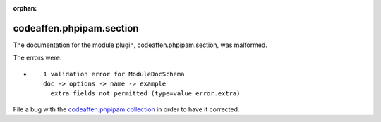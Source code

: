 .. Document meta section

:orphan:

.. Document body

.. Anchors

.. _ansible_collections.codeaffen.phpipam.section_module:

.. Title

codeaffen.phpipam.section
+++++++++++++++++++++++++


The documentation for the module plugin, codeaffen.phpipam.section,  was malformed.

The errors were:

* ::

        1 validation error for ModuleDocSchema
        doc -> options -> name -> example
          extra fields not permitted (type=value_error.extra)


File a bug with the `codeaffen.phpipam collection <https://galaxy.ansible.com/codeaffen/phpipam>`_ in order to have it corrected.